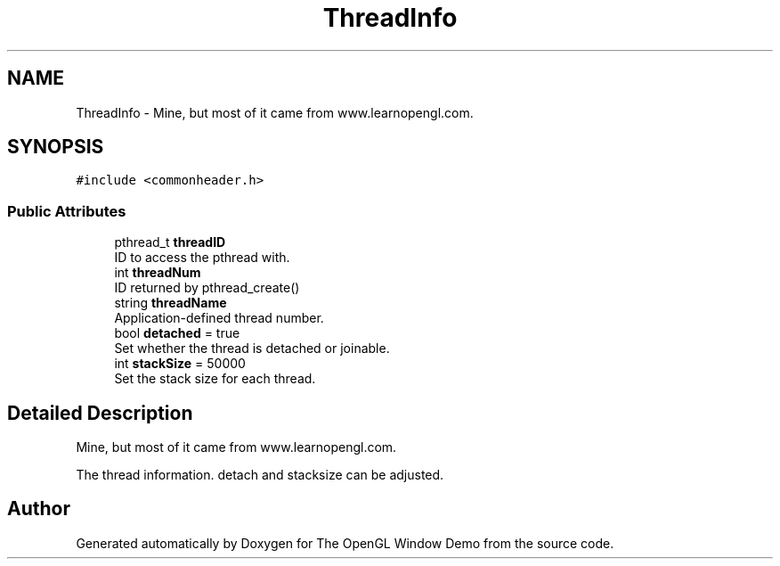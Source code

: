 .TH "ThreadInfo" 3 "Mon May 24 2021" "The OpenGL Window Demo" \" -*- nroff -*-
.ad l
.nh
.SH NAME
ThreadInfo \- Mine, but most of it came from www\&.learnopengl\&.com\&.  

.SH SYNOPSIS
.br
.PP
.PP
\fC#include <commonheader\&.h>\fP
.SS "Public Attributes"

.in +1c
.ti -1c
.RI "pthread_t \fBthreadID\fP"
.br
.RI "ID to access the pthread with\&. "
.ti -1c
.RI "int \fBthreadNum\fP"
.br
.RI "ID returned by pthread_create() "
.ti -1c
.RI "string \fBthreadName\fP"
.br
.RI "Application-defined thread number\&. "
.ti -1c
.RI "bool \fBdetached\fP = true"
.br
.RI "Set whether the thread is detached or joinable\&. "
.ti -1c
.RI "int \fBstackSize\fP = 50000"
.br
.RI "Set the stack size for each thread\&. "
.in -1c
.SH "Detailed Description"
.PP 
Mine, but most of it came from www\&.learnopengl\&.com\&. 

The thread information\&. detach and stacksize can be adjusted\&. 

.SH "Author"
.PP 
Generated automatically by Doxygen for The OpenGL Window Demo from the source code\&.
